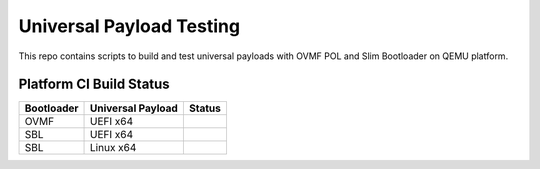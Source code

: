 Universal Payload Testing
==========================

This repo contains scripts to build and test universal payloads with OVMF POL and Slim Bootloader
on QEMU platform.


Platform CI Build Status
------------------------

============= ================== =============
Bootloader    Universal Payload  Status
============= ================== =============
OVMF          UEFI  x64          |_upldtst|
SBL           UEFI  x64          |_upldtst|
SBL           Linux x64          |_upldtst|
============= ================== =============

.. |_upldtst| image:: https://dev.azure.com/universalpayload/upld_test/_apis/build/status/universalpayload.upld_test?branchName=master





